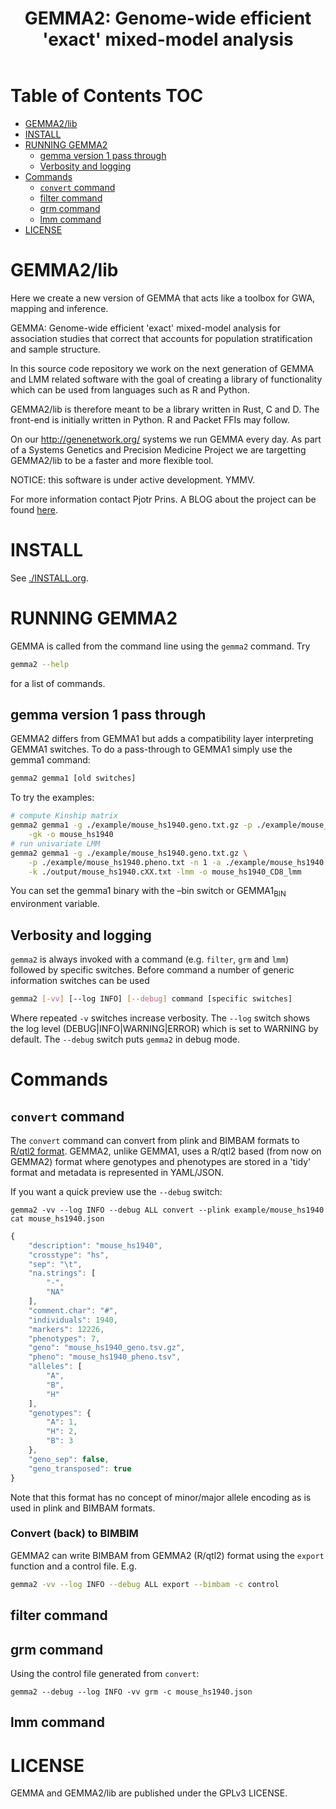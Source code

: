 #+TITLE: GEMMA2: Genome-wide efficient 'exact' mixed-model analysis

* Table of Contents                                                     :TOC:
 - [[#gemma2lib][GEMMA2/lib]]
 - [[#install][INSTALL]]
 - [[#running-gemma2][RUNNING GEMMA2]]
   - [[#gemma-version-1-pass-through][gemma version 1 pass through]]
   - [[#verbosity-and-logging][Verbosity and logging]]
 - [[#commands][Commands]]
   - [[#convert-command][~convert~ command]]
   - [[#filter-command][filter command]]
   - [[#grm-command][grm command]]
   - [[#lmm-command][lmm command]]
 - [[#license][LICENSE]]

* GEMMA2/lib

Here we create a new version of GEMMA that acts like a toolbox
for GWA, mapping and inference.

GEMMA: Genome-wide efficient 'exact' mixed-model analysis for
association studies that correct that accounts for population
stratification and sample structure.

In this source code repository we work on the next generation of GEMMA
and LMM related software with the goal of creating a library of
functionality which can be used from languages such as R and Python.

GEMMA2/lib is therefore meant to be a library written in Rust, C
and D. The front-end is initially written in Python. R and Packet FFIs
may follow.

On our http://genenetwork.org/ systems we run GEMMA every day.  As
part of a Systems Genetics and Precision Medicine Project we are
targetting GEMMA2/lib to be a faster and more flexible tool.

NOTICE: this software is under active development. YMMV.

For more information contact Pjotr Prins. A BLOG about the project can
be found [[https://thebird.nl/blog/work/rotate.html][here]].

* INSTALL

See [[./INSTALL.org]].

* RUNNING GEMMA2

GEMMA is called from the command line using the ~gemma2~ command. Try

#+BEGIN_SRC sh
gemma2 --help
#+END_SRC

for a list of commands.

** gemma version 1 pass through

GEMMA2 differs from GEMMA1 but adds a
compatibility layer interpreting GEMMA1 switches. To do a pass-through
to GEMMA1 simply use the gemma1 command:

#+BEGIN_SRC sh
gemma2 gemma1 [old switches]
#+END_SRC

To try the examples:

#+BEGIN_SRC sh
# compute Kinship matrix
gemma2 gemma1 -g ./example/mouse_hs1940.geno.txt.gz -p ./example/mouse_hs1940.pheno.txt \
    -gk -o mouse_hs1940
# run univariate LMM
gemma2 gemma1 -g ./example/mouse_hs1940.geno.txt.gz \
    -p ./example/mouse_hs1940.pheno.txt -n 1 -a ./example/mouse_hs1940.anno.txt \
    -k ./output/mouse_hs1940.cXX.txt -lmm -o mouse_hs1940_CD8_lmm
#+END_SRC

You can set the gemma1 binary with the --bin switch or GEMMA1_BIN
environment variable.

** Verbosity and logging

~gemma2~ is always invoked with a command (e.g. ~filter~, ~grm~ and ~lmm~)
followed by specific switches. Before command a number of generic
information switches can be used

#+BEGIN_SRC sh
gemma2 [-vv] [--log INFO] [--debug] command [specific switches]
#+END_SRC

Where repeated ~-v~ switches increase verbosity. The ~--log~ switch
shows the log level (DEBUG|INFO|WARNING|ERROR) which is set to WARNING
by default. The ~--debug~ switch puts ~gemma2~ in debug mode.

* Commands

** ~convert~ command

The ~convert~ command can convert from plink and BIMBAM formats to
[[http://kbroman.org/qtl2][R/qtl2 format]]. GEMMA2, unlike GEMMA1, uses a R/qtl2 based (from now on
GEMMA2) format where genotypes and phenotypes are stored in a 'tidy'
format and metadata is represented in YAML/JSON.

If you want a quick preview use the ~--debug~ switch:

: gemma2 -vv --log INFO --debug ALL convert --plink example/mouse_hs1940
: cat mouse_hs1940.json

#+BEGIN_SRC js
{
    "description": "mouse_hs1940",
    "crosstype": "hs",
    "sep": "\t",
    "na.strings": [
        "-",
        "NA"
    ],
    "comment.char": "#",
    "individuals": 1940,
    "markers": 12226,
    "phenotypes": 7,
    "geno": "mouse_hs1940_geno.tsv.gz",
    "pheno": "mouse_hs1940_pheno.tsv",
    "alleles": [
        "A",
        "B",
        "H"
    ],
    "genotypes": {
        "A": 1,
        "H": 2,
        "B": 3
    },
    "geno_sep": false,
    "geno_transposed": true
}
#+END_SRC

Note that this format has no concept of minor/major allele encoding as
is used in plink and BIMBAM formats.

*** Convert (back) to BIMBIM

GEMMA2 can write BIMBAM from GEMMA2 (R/qtl2) format using the ~export~
function and a control file. E.g.

#+begin_src sh
gemma2 -vv --log INFO --debug ALL export --bimbam -c control
#+end_src

** filter command

** grm command

Using the control file generated from ~convert~:

: gemma2 --debug --log INFO -vv grm -c mouse_hs1940.json

** lmm command

* LICENSE

GEMMA and GEMMA2/lib are published under the GPLv3 LICENSE.
